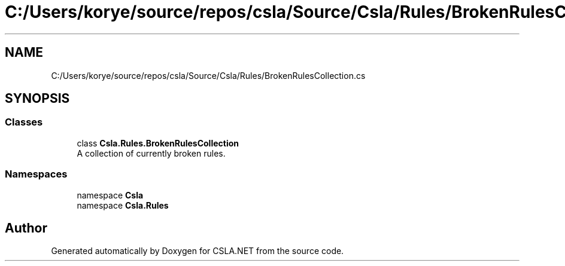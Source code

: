 .TH "C:/Users/korye/source/repos/csla/Source/Csla/Rules/BrokenRulesCollection.cs" 3 "Wed Jul 21 2021" "Version 5.4.2" "CSLA.NET" \" -*- nroff -*-
.ad l
.nh
.SH NAME
C:/Users/korye/source/repos/csla/Source/Csla/Rules/BrokenRulesCollection.cs
.SH SYNOPSIS
.br
.PP
.SS "Classes"

.in +1c
.ti -1c
.RI "class \fBCsla\&.Rules\&.BrokenRulesCollection\fP"
.br
.RI "A collection of currently broken rules\&. "
.in -1c
.SS "Namespaces"

.in +1c
.ti -1c
.RI "namespace \fBCsla\fP"
.br
.ti -1c
.RI "namespace \fBCsla\&.Rules\fP"
.br
.in -1c
.SH "Author"
.PP 
Generated automatically by Doxygen for CSLA\&.NET from the source code\&.
